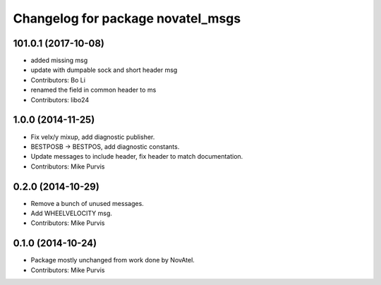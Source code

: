 ^^^^^^^^^^^^^^^^^^^^^^^^^^^^^^^^^^
Changelog for package novatel_msgs
^^^^^^^^^^^^^^^^^^^^^^^^^^^^^^^^^^

101.0.1 (2017-10-08)
--------------------
* added missing msg
* update with dumpable sock and short header msg
* Contributors: Bo Li

* renamed the field in common header to ms
* Contributors: libo24

1.0.0 (2014-11-25)
------------------
* Fix velx/y mixup, add diagnostic publisher.
* BESTPOSB -> BESTPOS, add diagnostic constants.
* Update messages to include header, fix header to match documentation.
* Contributors: Mike Purvis

0.2.0 (2014-10-29)
------------------
* Remove a bunch of unused messages.
* Add WHEELVELOCITY msg.
* Contributors: Mike Purvis

0.1.0 (2014-10-24)
------------------
* Package mostly unchanged from work done by NovAtel.
* Contributors: Mike Purvis
